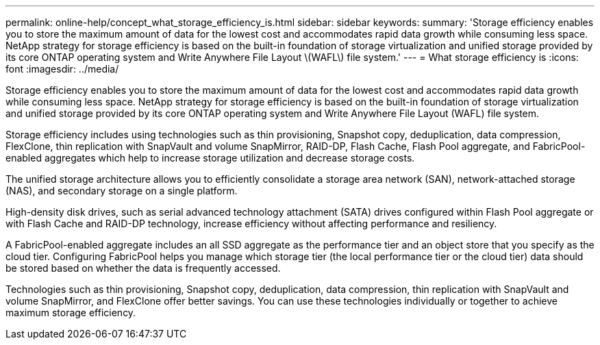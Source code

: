 ---
permalink: online-help/concept_what_storage_efficiency_is.html
sidebar: sidebar
keywords: 
summary: 'Storage efficiency enables you to store the maximum amount of data for the lowest cost and accommodates rapid data growth while consuming less space. NetApp strategy for storage efficiency is based on the built-in foundation of storage virtualization and unified storage provided by its core ONTAP operating system and Write Anywhere File Layout \(WAFL\) file system.'
---
= What storage efficiency is
:icons: font
:imagesdir: ../media/

[.lead]
Storage efficiency enables you to store the maximum amount of data for the lowest cost and accommodates rapid data growth while consuming less space. NetApp strategy for storage efficiency is based on the built-in foundation of storage virtualization and unified storage provided by its core ONTAP operating system and Write Anywhere File Layout (WAFL) file system.

Storage efficiency includes using technologies such as thin provisioning, Snapshot copy, deduplication, data compression, FlexClone, thin replication with SnapVault and volume SnapMirror, RAID-DP, Flash Cache, Flash Pool aggregate, and FabricPool-enabled aggregates which help to increase storage utilization and decrease storage costs.

The unified storage architecture allows you to efficiently consolidate a storage area network (SAN), network-attached storage (NAS), and secondary storage on a single platform.

High-density disk drives, such as serial advanced technology attachment (SATA) drives configured within Flash Pool aggregate or with Flash Cache and RAID-DP technology, increase efficiency without affecting performance and resiliency.

A FabricPool-enabled aggregate includes an all SSD aggregate as the performance tier and an object store that you specify as the cloud tier. Configuring FabricPool helps you manage which storage tier (the local performance tier or the cloud tier) data should be stored based on whether the data is frequently accessed.

Technologies such as thin provisioning, Snapshot copy, deduplication, data compression, thin replication with SnapVault and volume SnapMirror, and FlexClone offer better savings. You can use these technologies individually or together to achieve maximum storage efficiency.
